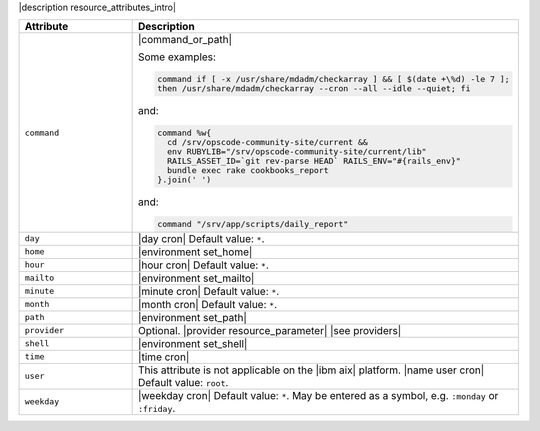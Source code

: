 .. The contents of this file are included in multiple topics.
.. This file should not be changed in a way that hinders its ability to appear in multiple documentation sets.

|description resource_attributes_intro|

.. list-table::
   :widths: 150 450
   :header-rows: 1

   * - Attribute
     - Description
   * - ``command``
     - |command_or_path|

       Some examples:

       .. code-block:: ruby

          command if [ -x /usr/share/mdadm/checkarray ] && [ $(date +\%d) -le 7 ];
          then /usr/share/mdadm/checkarray --cron --all --idle --quiet; fi

       and:

       .. code-block:: ruby

          command %w{
            cd /srv/opscode-community-site/current &&
            env RUBYLIB="/srv/opscode-community-site/current/lib"
            RAILS_ASSET_ID=`git rev-parse HEAD` RAILS_ENV="#{rails_env}"
            bundle exec rake cookbooks_report
          }.join(' ')

       and:

       .. code-block:: ruby

          command "/srv/app/scripts/daily_report"
   * - ``day``
     - |day cron| Default value: ``*``.
   * - ``home``
     - |environment set_home|
   * - ``hour``
     - |hour cron| Default value: ``*``.
   * - ``mailto``
     - |environment set_mailto|
   * - ``minute``
     - |minute cron| Default value: ``*``.
   * - ``month``
     - |month cron| Default value: ``*``.
   * - ``path``
     - |environment set_path|
   * - ``provider``
     - Optional. |provider resource_parameter| |see providers|
   * - ``shell``
     - |environment set_shell|
   * - ``time``
     - |time cron|
   * - ``user``
     - This attribute is not applicable on the |ibm aix| platform. |name user cron| Default value: ``root``.
   * - ``weekday``
     - |weekday cron| Default value: ``*``. May be entered as a symbol, e.g. ``:monday`` or ``:friday``.
